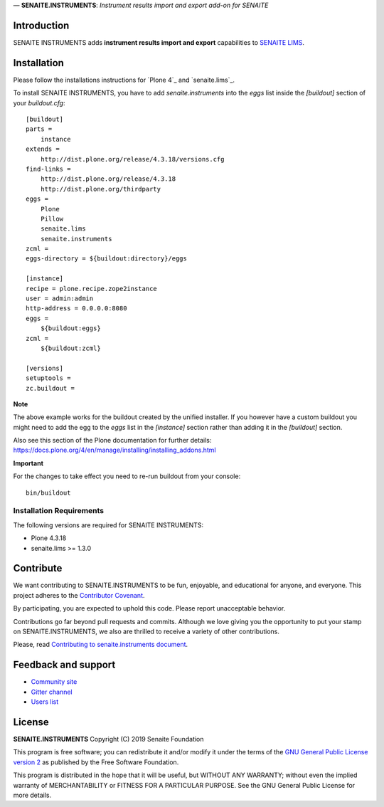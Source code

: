 — **SENAITE.INSTRUMENTS**: *Instrument results import and export add-on for SENAITE*

.. image:: https://img.shields.io/github/issues-pr/senaite/senaite.instruments.svg?style=flat-square
   :target: https://github.com/senaite/senaite.instruments/pulls

.. image:: https://img.shields.io/github/issues/senaite/senaite.instruments.svg?style=flat-square
   :target: https://github.com/senaite/senaite.instruments/issues

.. image:: https://img.shields.io/badge/README-GitHub-blue.svg?style=flat-square
   :target: https://github.com/senaite/senaite.instruments#readme


Introduction
============

SENAITE INSTRUMENTS adds **instrument results import and export** capabilities to `SENAITE LIMS <https://www.senaite.com>`_.


Installation
============

Please follow the installations instructions for `Plone 4`_ and
`senaite.lims`_.

To install SENAITE INSTRUMENTS, you have to add `senaite.instruments` into the `eggs`
list inside the `[buildout]` section of your `buildout.cfg`::

   [buildout]
   parts =
       instance
   extends =
       http://dist.plone.org/release/4.3.18/versions.cfg
   find-links =
       http://dist.plone.org/release/4.3.18
       http://dist.plone.org/thirdparty
   eggs =
       Plone
       Pillow
       senaite.lims
       senaite.instruments
   zcml =
   eggs-directory = ${buildout:directory}/eggs

   [instance]
   recipe = plone.recipe.zope2instance
   user = admin:admin
   http-address = 0.0.0.0:8080
   eggs =
       ${buildout:eggs}
   zcml =
       ${buildout:zcml}

   [versions]
   setuptools =
   zc.buildout =


**Note**

The above example works for the buildout created by the unified
installer. If you however have a custom buildout you might need to add
the egg to the `eggs` list in the `[instance]` section rather than
adding it in the `[buildout]` section.

Also see this section of the Plone documentation for further details:
https://docs.plone.org/4/en/manage/installing/installing_addons.html

**Important**

For the changes to take effect you need to re-run buildout from your
console::

   bin/buildout


Installation Requirements
-------------------------

The following versions are required for SENAITE INSTRUMENTS:

-  Plone 4.3.18
-  senaite.lims >= 1.3.0


Contribute
==========

We want contributing to SENAITE.INSTRUMENTS to be fun, enjoyable, and educational
for anyone, and everyone. This project adheres to the `Contributor Covenant
<https://github.com/senaite/senaite.instruments/blob/master/CODE_OF_CONDUCT.md>`_.

By participating, you are expected to uphold this code. Please report
unacceptable behavior.

Contributions go far beyond pull requests and commits. Although we love giving
you the opportunity to put your stamp on SENAITE.INSTRUMENTS, we also are thrilled
to receive a variety of other contributions.

Please, read `Contributing to senaite.instruments document
<https://github.com/senaite/senaite.instruments/blob/master/CONTRIBUTING.md>`_.


Feedback and support
====================

* `Community site <https://community.senaite.org/>`_
* `Gitter channel <https://gitter.im/senaite/Lobby>`_
* `Users list <https://sourceforge.net/projects/senaite/lists/senaite-users>`_


License
=======

**SENAITE.INSTRUMENTS** Copyright (C) 2019 Senaite Foundation

This program is free software; you can redistribute it and/or modify it under
the terms of the `GNU General Public License version 2
<https://github.com/senaite/senaite.instruments/blob/master/LICENSE>`_ as published
by the Free Software Foundation.

This program is distributed in the hope that it will be useful,
but WITHOUT ANY WARRANTY; without even the implied warranty of
MERCHANTABILITY or FITNESS FOR A PARTICULAR PURPOSE. See the
GNU General Public License for more details.
